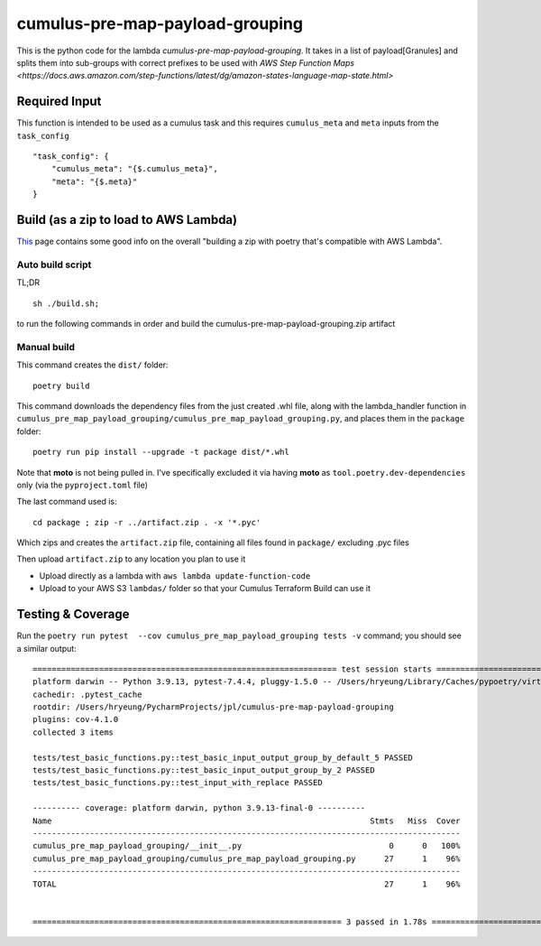 ====
cumulus-pre-map-payload-grouping
====
This is the python code for the lambda `cumulus-pre-map-payload-grouping`.
It takes in a list of payload[Granules] and splits them into sub-groups with correct prefixes to be used with `AWS Step Function Maps <https://docs.aws.amazon.com/step-functions/latest/dg/amazon-states-language-map-state.html>`

Required Input
====
This function is intended to be used as a cumulus task and this requires ``cumulus_meta`` and ``meta`` inputs from the ``task_config``
::
    "task_config": {
        "cumulus_meta": "{$.cumulus_meta}",
        "meta": "{$.meta}"
    }


Build (as a zip to load to AWS Lambda)
====
`This <https://chariotsolutions.com/blog/post/building-lambdas-with-poetry/>`_ page contains some good info on the overall "building a zip with poetry that's compatible with AWS Lambda".

Auto build script
----
TL;DR ::

    sh ./build.sh;

to run the following commands in order and build the cumulus-pre-map-payload-grouping.zip artifact

Manual build
----
This command creates the ``dist/`` folder::

    poetry build

This command downloads the dependency files from the just created .whl file, along with the lambda_handler function in ``cumulus_pre_map_payload_grouping/cumulus_pre_map_payload_grouping.py``, and places them in the ``package`` folder::

    poetry run pip install --upgrade -t package dist/*.whl

Note that **moto** is not being pulled in. I've specifically excluded it via having **moto** as ``tool.poetry.dev-dependencies`` only (via the ``pyproject.toml`` file)

The last command used is::

    cd package ; zip -r ../artifact.zip . -x '*.pyc'

Which zips and creates the ``artifact.zip`` file, containing all files found in ``package/`` excluding .pyc files

Then upload ``artifact.zip`` to any location you plan to use it

* Upload directly as a lambda with ``aws lambda update-function-code``
* Upload to your AWS S3 ``lambdas/`` folder so that your Cumulus Terraform Build can use it

Testing & Coverage
====
Run the ``poetry run pytest  --cov cumulus_pre_map_payload_grouping tests -v`` command; you should see a similar output::

    ================================================================ test session starts =================================================================
    platform darwin -- Python 3.9.13, pytest-7.4.4, pluggy-1.5.0 -- /Users/hryeung/Library/Caches/pypoetry/virtualenvs/cumulus-pre-map-payload-grouping-xwquyyR7-py3.9/bin/python
    cachedir: .pytest_cache
    rootdir: /Users/hryeung/PycharmProjects/jpl/cumulus-pre-map-payload-grouping
    plugins: cov-4.1.0
    collected 3 items

    tests/test_basic_functions.py::test_basic_input_output_group_by_default_5 PASSED                                                               [ 33%]
    tests/test_basic_functions.py::test_basic_input_output_group_by_2 PASSED                                                                       [ 66%]
    tests/test_basic_functions.py::test_input_with_replace PASSED                                                                                  [100%]

    ---------- coverage: platform darwin, python 3.9.13-final-0 ----------
    Name                                                                   Stmts   Miss  Cover
    ------------------------------------------------------------------------------------------
    cumulus_pre_map_payload_grouping/__init__.py                               0      0   100%
    cumulus_pre_map_payload_grouping/cumulus_pre_map_payload_grouping.py      27      1    96%
    ------------------------------------------------------------------------------------------
    TOTAL                                                                     27      1    96%


    ================================================================= 3 passed in 1.78s ==================================================================


